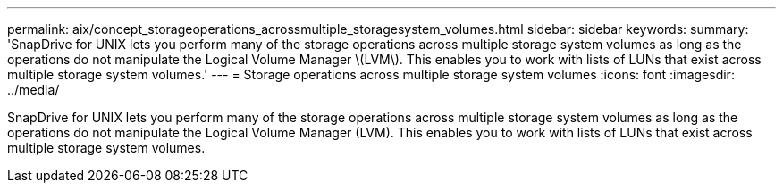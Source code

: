 ---
permalink: aix/concept_storageoperations_acrossmultiple_storagesystem_volumes.html
sidebar: sidebar
keywords: 
summary: 'SnapDrive for UNIX lets you perform many of the storage operations across multiple storage system volumes as long as the operations do not manipulate the Logical Volume Manager \(LVM\). This enables you to work with lists of LUNs that exist across multiple storage system volumes.'
---
= Storage operations across multiple storage system volumes
:icons: font
:imagesdir: ../media/

[.lead]
SnapDrive for UNIX lets you perform many of the storage operations across multiple storage system volumes as long as the operations do not manipulate the Logical Volume Manager (LVM). This enables you to work with lists of LUNs that exist across multiple storage system volumes.
